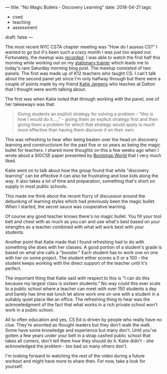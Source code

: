 ---
title: "No Magic Bullets - Discovery Learning"
date: 2018-04-21
tags:
- csed
-  teaching
-  assessment
draft: false
---

The most recent NYC CSTA chapter meeting was "How do I assess CS?" I
wanted to go but it's been such a crazy month I was just too wiped
out. Fortunately, the meetup was [[https://www.youtube.com/watch?v=XIMKAZbHAiA&index=83&list=WL&t=1796s][recorded]]. I was able to watch the
first half this morning while working out on my [[https://www.staczero.com/hero][stationary trainer]]
which leads me to today's rare Saturday morning blog
post. The meetup consisted of two panels. The first was made up of K12
teachers who taught CS. I can't talk about the second panel yet since I'm
only halfway through but there were a couple of points made by my
friend [[https://twitter.com/KatieJergens][Katie Jergens]] who teaches at Dalton that I thought were worth
talking about.

The first was when Katie noted that through working with the panel,
one of her takeaways was that:

#+BEGIN_QUOTE
Giving students an explicit strategy for solving a problem - "this is
how I would do it....," - giving them an explicit strategy first and then giving them a
problem for which that strategy would apply is much more effective than
having them discover it on their own.
#+END_QUOTE

This was refreshing to hear after being beaten over the head on
discovery learning and constructivism for the past five or so
years as being the magic bullet for teachers. I shared more thoughts
on this a few weeks ago when I wrote about a SIGCSE paper presented by
[[https://cestlaz.github.io/posts/sigcse2018-bootstrap/][Bootstrap World]] that I very much liked.

Katie went on to talk about how the group found that while "discovery
learning" can be effective it can also be frustrating and lose kids
along the way. It also takes a lot of time and preparation, something
that's short on supply in most public schools.

This made me think about the recent flurry
of discussion around the debunking of learning styles which had
previously been the magic bullet. When I started, the secret sauce was cooperative
learning.

Of course any good teacher knows there's no magic bullet. You fill
your tool belt and chest with as much as you can and use what's
best based on your strengths as a teacher combined with what will work
best with your students.

Another point that Katie made that I found refreshing had to do with
something she does with her classes. A good portion of a student's grade is
based on what she calls a "booster." Each student has to work one on
one with her on some project. The student either scores a 0 or a 100 -
the student keeps working with the direct support of the teacher until
it's perfect.

The important thing that Katie said with respect to this is "I can
do this because my largest class is sixteen students." No way could
this ever scale to a public school where a teacher can meet with over
150 students a day and barely has time eat lunch let alone
work one on one with a student in a suitably quiet place like an
office. The refreshing thing to hear was the acknowledgment of the
fact that what works in a rich private school won't work in a public
school.

All to often education and yes, CS Ed is driven by people who
really have no clue. They're anointed as thought leaders but they
don't walk the walk. Some have some knowledge and experience but many
don't. Until you've gotten a few years under your belt in a strap
cashed public school that takes all comers, don't tell them how they
should do it. Katie didn't - she acknowledged the problem - too bad so
many others don't.

I'm looking forward to watching the rest of the video during a future
workout and might have more to share then. For now, take a look for
yourself.

